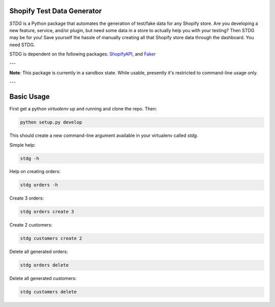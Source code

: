 Shopify Test Data Generator
---------------------------

*STDG* is a Python package that automates the generation of test/fake data for any Shopify store. Are you developing
a new feature, service, and/or plugin, but need some data in a store to actually help you with your testing? Then
STDG may be for you! Save yourself the hassle of manually creating all that Shopify store data through the dashboard.
You need STDG.

STDG is dependent on the following packages: `ShopifyAPI`_, and `Faker`_

---

**Note**: This package is currently in a sandbox state. While usable, presently it's restricted to command-line usage only.

---

Basic Usage
-----------

First get a python *virtualenv* up and running and clone the repo. Then:

.. code:: bash

    python setup.py develop

This should create a new command-line argument available in your virtualenv called *stdg*.

Simple help:

.. code:: bash

    stdg -h

Help on creating orders:

.. code:: bash

    stdg orders -h

Create 3 orders:

.. code:: bash

    stdg orders create 3

Create 2 customers:

.. code:: bash

    stdg customers create 2

Delete all generated orders:

.. code:: bash

    stdg orders delete

Delete all generated customers:

.. code:: bash

    stdg customers delete

.. _ShopifyAPI: https://github.com/Shopify/shopify_python_api
.. _Faker: https://github.com/joke2k/faker